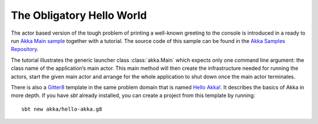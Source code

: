 ##########################
The Obligatory Hello World
##########################

The actor based version of the tough problem of printing a
well-known greeting to the console is introduced in a ready to run `Akka Main sample <@exampleCodeService@/akka-samples-main-scala>`_
together with a tutorial. The source code of this sample can be found in the
`Akka Samples Repository <@samples@/akka-sample-main-scala>`_.

The tutorial illustrates the generic launcher class :class:`akka.Main` which expects only
one command line argument: the class name of the application’s main actor. This
main method will then create the infrastructure needed for running the actors,
start the given main actor and arrange for the whole application to shut down
once the main actor terminates.

There is also a `Gitter8 <http://www.foundweekends.org/giter8/>`_ template in the same problem domain
that is named `Hello Akka! <https://github.com/akka/hello-akka.g8>`_.
It describes the basics of Akka in more depth. If you have `sbt` already installed, you can create a project
from this template by running::

   sbt new akka/hello-akka.g8
